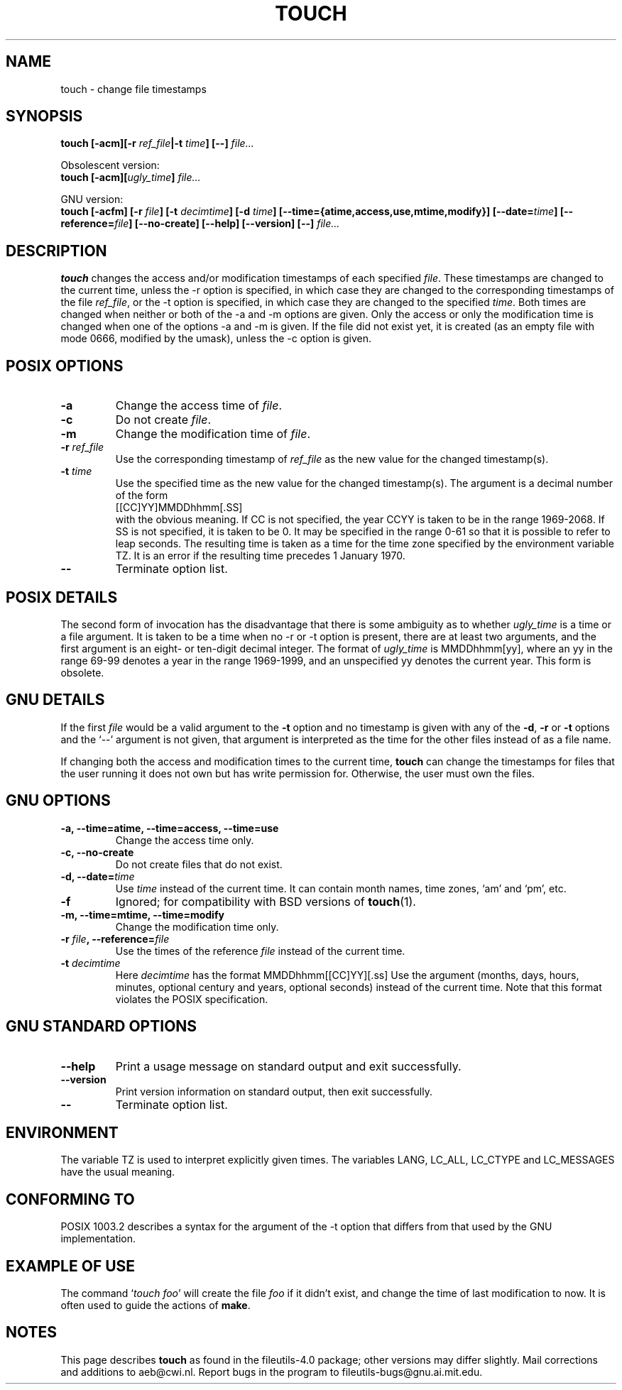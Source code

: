 .\" Copyright Andries Brouwer, Ragnar Hojland Espinosa and A. Wik, 1998.
.\"
.\" This file may be copied under the conditions described
.\" in the LDP GENERAL PUBLIC LICENSE, Version 1, September 1998
.\" that should have been distributed together with this file.
.\" 
.TH TOUCH 1 "November 1998" "GNU fileutils 4.0"
.SH NAME
touch \- change file timestamps
.SH SYNOPSIS
.B touch
.BI "[\-acm][\-r " ref_file "|\-t " time "] [\-\-] " file...
.sp
Obsolescent version:
.br
.B touch
.BI "[\-acm][" ugly_time "] " file...
.sp
GNU version:
.br
.B touch
.BI "[\-acfm] [\-r " file "] [\-t " decimtime ]
.BI "[\-d " time "] [\-\-time={atime,access,use,mtime,modify}]"
.BI "[\-\-date=" time "] [\-\-reference=" file ]
.BI "[\-\-no\-create] [\-\-help] [\-\-version] [\-\-] " file...
.SH DESCRIPTION
.B touch
changes the access and/or modification timestamps of each
specified
.IR file .
These timestamps are changed to the current time, unless
the \-r option is specified, in which case they are changed
to the corresponding timestamps of the file
.IR ref_file ,
or the \-t option is specified, in which case they are changed
to the specified
.IR time .
Both times are changed when neither or both of the \-a and \-m
options are given. Only the access or only the modification time
is changed when one of the options \-a and \-m is given.
If the file did not exist yet, it is created (as an empty file
with mode 0666, modified by the umask), unless the \-c option is given.
.SH "POSIX OPTIONS"
.TP
.B \-a
Change the access time of
.IR file .
.TP
.B \-c
Do not create
.IR file .
.TP
.B \-m
Change the modification time of
.IR file .
.TP
.BI "\-r " ref_file
Use the corresponding timestamp of
.I ref_file
as the new value for the changed timestamp(s).
.TP
.BI "\-t " time
Use the specified time as the new value for the changed timestamp(s).
The argument is a decimal number of the form
.br
.nf
    [[CC]YY]MMDDhhmm[.SS]
.br
.fi
with the obvious meaning. If CC is not specified, the year CCYY
is taken to be in the range 1969-2068.
If SS is not specified, it is taken to be 0. It may be specified
in the range 0-61 so that it is possible to refer to leap seconds.
The resulting time is taken as a time for the time zone specified by
the environment variable TZ. It is an error if the resulting time
precedes 1 January 1970.
.TP
.B "\-\-"
Terminate option list.
.SH "POSIX DETAILS"
The second form of invocation has the disadvantage that there is
some ambiguity as to whether
.I ugly_time
is a time or a file argument. It is taken to be a time when
no \-r or \-t option is present, there are at least two arguments,
and the first argument is an eight- or ten-digit decimal integer.
The format of
.I ugly_time
is MMDDhhmm[yy], where an yy in the range 69-99 denotes a year
in the range 1969-1999, and an unspecified yy denotes the current year.
This form is obsolete.
.SH "GNU DETAILS"
If the first
.I file
would be a valid argument to the
.B "\-t"
option and no timestamp is given with any of the
.BR "\-d" ,
.BR "\-r"
or
.B "\-t"
options and the `\-\-' argument is not given, that argument is
interpreted as the time for the other files instead of as a file name.
.PP
If changing both the access and modification times to the current
time,
.B touch
can change the timestamps for files that the user running it does
not own but has write permission for.  Otherwise, the user must
own the files.
.SH "GNU OPTIONS"
.TP
.B "\-a, \-\-time=atime, \-\-time=access, \-\-time=use"
Change the access time only.
.TP
.B "\-c, \-\-no\-create"
Do not create files that do not exist.
.TP
.BI "\-d, \-\-date=" time
Use
.I time
instead of the current time.  It can contain month names,
time zones, `am' and `pm', etc.
.TP
.B "\-f"
Ignored; for compatibility with BSD versions of 
.BR touch (1).
.TP
.B "\-m, \-\-time=mtime, \-\-time=modify"
Change the modification time only.
.TP
.BI "\-r " file ", \-\-reference=" file
Use the times of the reference
.I file
instead of the current time.
.TP
.BI "\-t " decimtime
Here
.I decimtime
has the format MMDDhhmm[[CC]YY][.ss]
Use the argument (months, days, hours, minutes, optional century
and years, optional seconds) instead of the current time.
Note that this format violates the POSIX specification.
.SH "GNU STANDARD OPTIONS"
.TP
.B "\-\-help"
Print a usage message on standard output and exit successfully.
.TP
.B "\-\-version"
Print version information on standard output, then exit successfully.
.TP
.B "\-\-"
Terminate option list.
.SH ENVIRONMENT
The variable TZ is used to interpret explicitly given times.
The variables LANG, LC_ALL, LC_CTYPE and LC_MESSAGES have the
usual meaning.
.SH "CONFORMING TO"
POSIX 1003.2 describes a syntax for the argument of the \-t option
that differs from that used by the GNU implementation.
.SH "EXAMPLE OF USE"
The command `\fItouch foo\fP' will create the file \fIfoo\fP
if it didn't exist, and change the time of last modification to now.
It is often used to guide the actions of
.BR make .
.SH NOTES
This page describes
.B touch
as found in the fileutils-4.0 package;
other versions may differ slightly.
Mail corrections and additions to aeb@cwi.nl.
Report bugs in the program to fileutils-bugs@gnu.ai.mit.edu.
